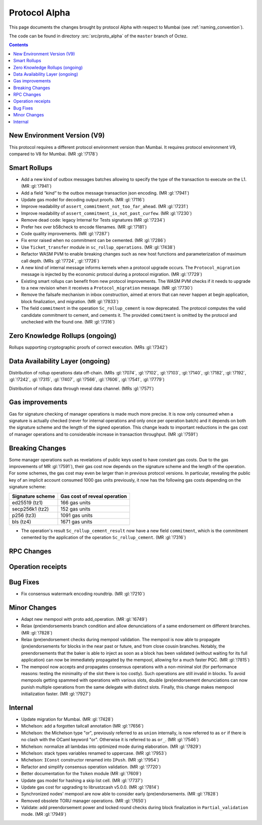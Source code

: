Protocol Alpha
==============

This page documents the changes brought by protocol Alpha with respect
to Mumbai (see :ref:`naming_convention`).

The code can be found in directory :src:`src/proto_alpha` of the ``master``
branch of Octez.

.. contents::

New Environment Version (V9)
----------------------------

This protocol requires a different protocol environment version than Mumbai.
It requires protocol environment V9, compared to V8 for Mumbai. (MR :gl:`!7178`)

Smart Rollups
-------------

- Add a new kind of outbox messages batches allowing to specify the
  type of the transaction to execute on the L1. (MR :gl:`!7941`)

- Add a field `"kind"` to the outbox message transaction json
  encoding. (MR :gl:`!7941`)

- Update gas model for decoding output proofs. (MR :gl:`!7116`)

- Improve readability of ``assert_commitment_not_too_far_ahead``.
  (MR :gl:`!7231`)

- Improve readability of ``assert_commitment_is_not_past_curfew``.
  (MR :gl:`!7230`)

- Remove dead code: legacy Internal for Tests signatures (MR :gl:`!7234`)

- Prefer hex over b58check to encode filenames. (MR :gl:`!7181`)

- Code quality improvements. (MR :gl:`!7287`)

- Fix error raised when no commitment can be cemented. (MR :gl:`!7286`)

- Use ``Ticket_transfer`` module in ``sc_rollup_operations``. (MR :gl:`!7438`)

- Refactor WASM PVM to enable breaking changes such as new host functions and
  parameterization of maximum call depth. (MRs :gl:`!7724`, :gl:`!7726`)

- A new kind of internal message informs kernels when a protocol upgrade occurs.
  The ``Protocol_migration`` message is injected by the economic protocol during
  a protocol migration. (MR :gl:`!7729`)

- Existing smart rollups can benefit from new protocol improvements. The WASM PVM
  checks if it needs to upgrade to a new revision when it receives a ``Protocol_migration``
  message. (MR :gl:`!7730`)

- Remove the failsafe mechanism in inbox construction, aimed at errors that can
  never happen at begin application, block finalization, and migration. (MR :gl:`!7833`)

- The field ``commitment`` in the operation ``Sc_rollup_cement`` is now deprecated.
  The protocol computes the valid candidate commitment to cement, and cements it.
  The provided ``commitment`` is omitted by the protocol and unchecked with the
  found one. (MR :gl:`!7316`)

Zero Knowledge Rollups (ongoing)
--------------------------------

Rollups supporting cryptographic proofs of correct execution. (MRs :gl:`!7342`)

Data Availability Layer (ongoing)
---------------------------------

Distribution of rollup operations data off-chain. (MRs :gl:`!7074`, :gl:`!7102`,
:gl:`!7103`, :gl:`!7140`, :gl:`!7182`, :gl:`!7192`, :gl:`!7242`, :gl:`!7315`,
:gl:`!7407`, :gl:`!7566`, :gl:`!7606`, :gl:`!7541`, :gl:`!7779`)

Distribution of rollups data through reveal data channel. (MRs :gl:`!7571`)

Gas improvements
----------------

Gas for signature checking of manager operations is made much more
precise. It is now only consumed when a signature is actually checked
(never for internal operations and only once per operation batch) and
it depends on both the signature scheme and the length of the signed
operation. This change leads to important reductions in the gas cost
of manager operations and to considerable increase in transaction
throughput. (MR :gl:`!7591`)

Breaking Changes
----------------

Some manager operations such as revelations of public keys used to
have constant gas costs. Due to the gas improvements of MR
:gl:`!7591`), their gas cost now depends on the signature scheme and
the length of the operation. For some schemes, the gas cost may even
be larger than in previous protocol versions. In particular, revealing
the public key of an implicit account consumed 1000 gas units
previously, it now has the following gas costs depending on the
signature scheme:

================ ============================
Signature scheme Gas cost of reveal operation
================ ============================
ed25519 (tz1)    166 gas units
secp256k1 (tz2)  152 gas units
p256 (tz3)       1091 gas units
bls (tz4)        1671 gas units
================ ============================

- The operation's result ``Sc_rollup_cement_result`` now have a new field
  ``commitment``, which is the commitment cemented by the application of
  the operation ``Sc_rollup_cement``.  (MR :gl:`!7316`)

RPC Changes
-----------

Operation receipts
------------------

Bug Fixes
---------

- Fix consensus watermark encoding roundtrip. (MR :gl:`!7210`)

Minor Changes
-------------

- Adapt new mempool with proto add_operation. (MR :gl:`!6749`)

- Relax (pre)endorsements branch condition and allow denunciations of
  a same endorsement on different branches. (MR :gl:`!7828`)

- Relax (pre)endorsement checks during mempool validation. The mempool
  is now able to propagate (pre)endorsements for blocks in the near
  past or future, and from close cousin branches. Notably, the
  preendorsements that the baker is able to inject as soon as a block
  has been validated (without waiting for its full application) can
  now be immediately propagated by the mempool, allowing for a much
  faster PQC. (MR :gl:`!7815`)

- The mempool now accepts and propagates consensus operations with a
  non-minimal slot (for performance reasons: testing the minimality of
  the slot there is too costly). Such operations are still invalid in
  blocks. To avoid mempools getting spammed with operations with
  various slots, double (pre)endorsement denunciations can now punish
  multiple operations from the same delegate with distinct slots.
  Finally, this change makes mempool initialization faster.
  (MR :gl:`!7927`)

Internal
--------

- Update migration for Mumbai. (MR :gl:`!7428`)

- Michelson: add a forgotten tailcall annotation (MR :gl:`!7656`)

- Michelson: the Michelson type "or", previously referred to as ``union`` internally,
  is now referred to as ``or`` if there is no clash with the OCaml keyword "or".
  Otherwise it is referred to as ``or_``. (MR :gl:`!7546`)

- Michelson: normalize all lambdas into optimized mode during elaboration. (MR :gl:`!7829`)

- Michelson: stack types variables renamed to uppercase. (MR :gl:`!7953`)

- Michelson: ``IConst`` constructor renamed into ``IPush``. (MR :gl:`!7954`)

- Refactor and simplify consensus operation validation. (MR :gl:`!7720`)

- Better documentation for the ``Token`` module (MR :gl:`!7609`)

- Update gas model for hashing a skip list cell. (MR :gl:`!7737`)

- Update gas cost for upgrading to librustzcash v5.0.0. (MR :gl:`!7814`)

- Synchronized nodes' mempool are now able to consider early (pre)endorsements. (MR :gl:`!7828`)

- Removed obsolete TORU manager operations. (MR :gl:`!7650`)

- Validate: add preendorsement power and locked round checks during
  block finalization in ``Partial_validation`` mode. (MR :gl:`!7949`)
